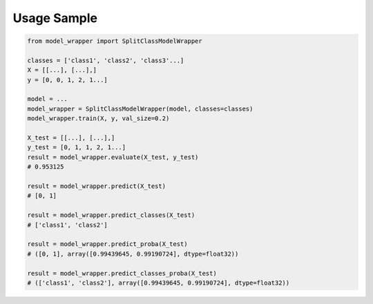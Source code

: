 Usage Sample
''''''''''''

.. code:: python

        from model_wrapper import SplitClassModelWrapper

        classes = ['class1', 'class2', 'class3'...]
        X = [[...], [...],]
        y = [0, 0, 1, 2, 1...]

        model = ...
        model_wrapper = SplitClassModelWrapper(model, classes=classes)
        model_wrapper.train(X, y, val_size=0.2)

        X_test = [[...], [...],]
        y_test = [0, 1, 1, 2, 1...]
        result = model_wrapper.evaluate(X_test, y_test)
        # 0.953125

        result = model_wrapper.predict(X_test)
        # [0, 1]

        result = model_wrapper.predict_classes(X_test)
        # ['class1', 'class2']

        result = model_wrapper.predict_proba(X_test)
        # ([0, 1], array([0.99439645, 0.99190724], dtype=float32))

        result = model_wrapper.predict_classes_proba(X_test)
        # (['class1', 'class2'], array([0.99439645, 0.99190724], dtype=float32))
